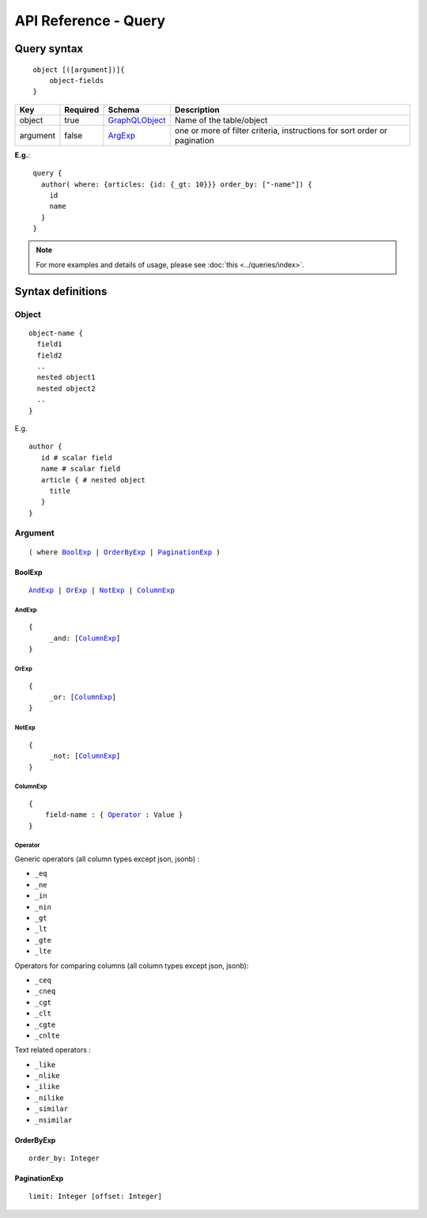.. title:: API Reference - Query

API Reference - Query
=====================

Query syntax
------------

.. parsed-literal::
   :class: haskell-pre

    object [([argument])]{
        object-fields
    }

.. list-table::
   :header-rows: 1

   * - Key
     - Required
     - Schema
     - Description
   * - object
     - true
     - GraphQLObject_
     - Name of the table/object
   * - argument
     - false
     - ArgExp_
     - one or more of filter criteria, instructions for sort order or pagination

**E.g.**:

.. parsed-literal::
   :class: haskell-pre

    query {
      author( where: {articles: {id: {_gt: 10}}} order_by: ["-name"]) {
        id
        name
      }
    }

.. note::
    
    For more examples and details of usage, please see :doc:`this <../queries/index>`.

Syntax definitions
------------------

.. _GraphQLObject:

Object
^^^^^^

.. parsed-literal::

  object-name {
    field1
    field2
    ..
    nested object1
    nested object2
    ..
  }

E.g.

.. parsed-literal::
   :class: haskell-pre

   author {
      id # scalar field
      name # scalar field
      article { # nested object
        title
      }
   }

.. _ArgExp:

Argument
^^^^^^^^

.. parsed-literal::
   :class: haskell-pre

   ( where BoolExp_ | OrderByExp_ | PaginationExp_ )

.. _BoolExp:

BoolExp
*******

.. parsed-literal::
   :class: haskell-pre

   AndExp_ | OrExp_ | NotExp_ | ColumnExp_

AndExp
######

.. parsed-literal::
   :class: haskell-pre

   {
        _and: [ColumnExp_]
   }


OrExp
#####

.. parsed-literal::
   :class: haskell-pre

   {
        _or: [ColumnExp_]
   }

NotExp
######

.. parsed-literal::
   :class: haskell-pre

   {
        _not: [ColumnExp_]
   }

ColumnExp
#########

.. parsed-literal::
   :class: haskell-pre

   {
       field-name : { Operator_ : Value }
   }

Operator
########
Generic operators (all column types except json, jsonb) :

- ``_eq``
- ``_ne``
- ``_in``
- ``_nin``
- ``_gt``
- ``_lt``
- ``_gte``
- ``_lte``

Operators for comparing columns (all column types except json, jsonb):

- ``_ceq``
- ``_cneq``
- ``_cgt``
- ``_clt``
- ``_cgte``
- ``_cnlte``

Text related operators :

- ``_like``
- ``_nlike``
- ``_ilike``
- ``_nilike``
- ``_similar``
- ``_nsimilar``

.. _OrderByExp:

OrderByExp
**********

.. parsed-literal::
   :class: haskell-pre

   order_by: Integer

.. _PaginationExp:

PaginationExp
*************

.. parsed-literal::
   :class: haskell-pre

   limit: Integer [offset: Integer]

